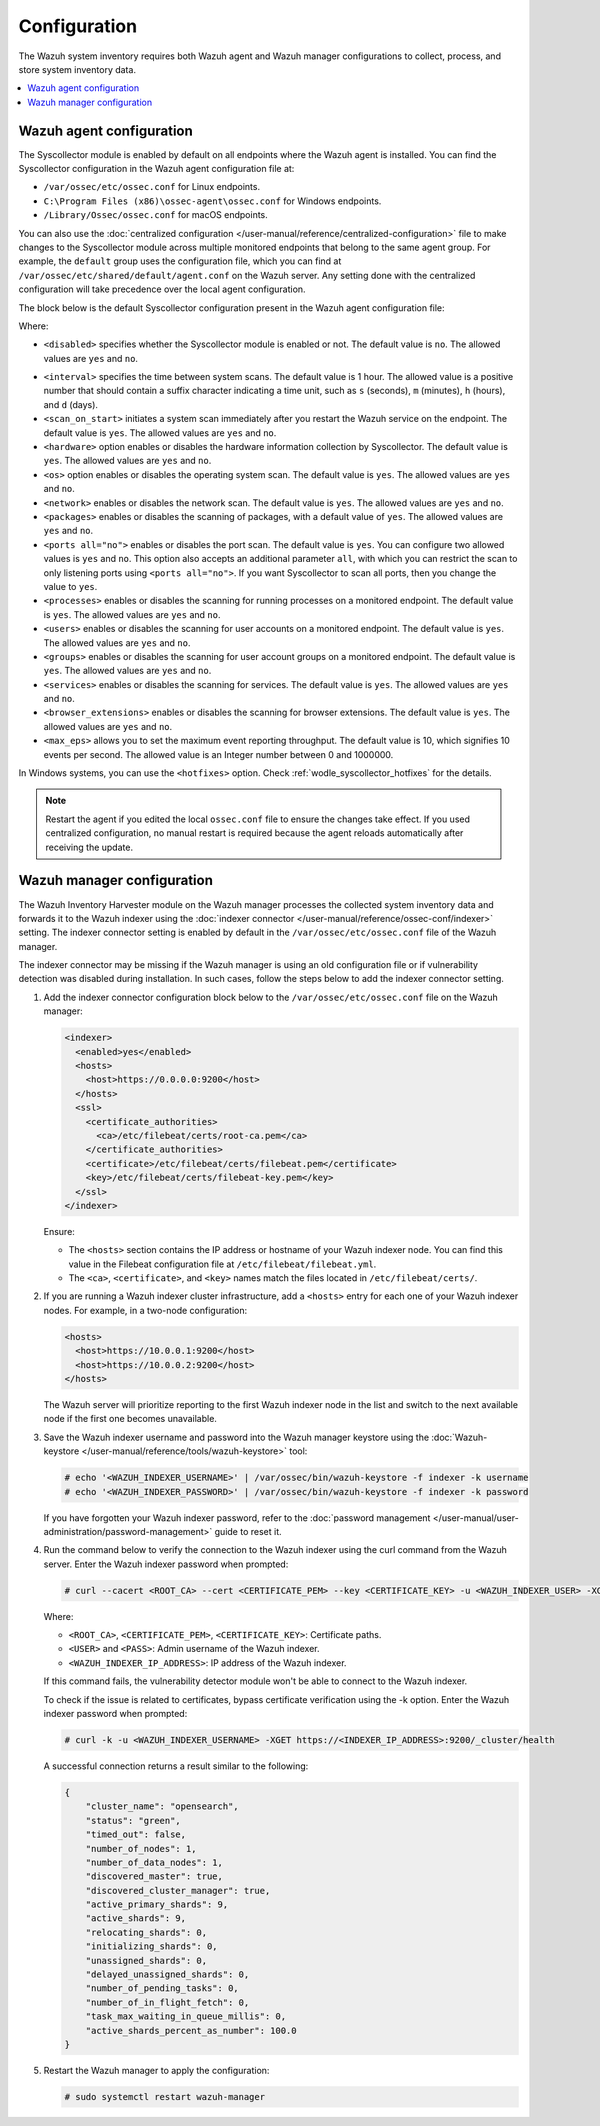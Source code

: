 .. Copyright (C) 2015, Wazuh, Inc.

.. meta::
  :description: Learn more about the Syscollector configuration in this section of the Wazuh documentation.

Configuration
=============

The Wazuh system inventory requires both Wazuh agent and Wazuh manager configurations to collect, process, and store system inventory data.

.. contents::
   :local:
   :depth: 1
   :backlinks: none

Wazuh agent configuration
-------------------------

The Syscollector module is enabled by default on all endpoints where the Wazuh agent is installed. You can find the Syscollector configuration in the Wazuh agent configuration file at:

- ``/var/ossec/etc/ossec.conf`` for Linux endpoints.
- ``C:\Program Files (x86)\ossec-agent\ossec.conf`` for Windows endpoints.
- ``/Library/Ossec/ossec.conf`` for macOS endpoints.

You can also use the :doc:`centralized configuration </user-manual/reference/centralized-configuration>` file to make changes to the Syscollector module across multiple monitored endpoints that belong to the same agent group. For example, the ``default`` group uses the configuration file, which you can find at ``/var/ossec/etc/shared/default/agent.conf`` on the Wazuh server. Any setting done with the centralized configuration will take precedence over the local agent configuration.

The block below is the default Syscollector configuration present in the Wazuh agent configuration file:

.. code-block:: xml
   :emphasize-lines: 3-15,19

      <!-- System inventory -->
      <wodle name="syscollector">
        <disabled>no</disabled>
        <interval>1h</interval>
        <scan_on_start>yes</scan_on_start>
        <hardware>yes</hardware>
        <os>yes</os>
        <network>yes</network>
        <packages>yes</packages>
        <ports all="no">yes</ports>
        <processes>yes</processes>
        <users>yes</users>
        <groups>yes</groups>
        <services>yes</services>
        <browser_extensions>yes</browser_extensions>

        <!-- Database synchronization settings -->
        <synchronization>
          <max_eps>10</max_eps>
        </synchronization>
      </wodle>

Where:

- ``<disabled>`` specifies whether the Syscollector module is enabled or not. The default value is ``no``. The allowed values are ``yes`` and ``no``.

.. _interval_syscollector:

- ``<interval>`` specifies the time between system scans. The default value is 1 hour. The allowed value is a positive number that should contain a suffix character indicating a time unit, such as ``s`` (seconds), ``m`` (minutes), ``h`` (hours), and ``d`` (days).
- ``<scan_on_start>`` initiates a system scan immediately after you restart the Wazuh service on the endpoint. The default value is ``yes``. The allowed values are ``yes`` and ``no``.
- ``<hardware>`` option enables or disables the hardware information collection by Syscollector. The default value is ``yes``. The allowed values are ``yes`` and ``no``.
- ``<os>`` option enables or disables the operating system scan. The default value is ``yes``. The allowed values are ``yes`` and ``no``.
- ``<network>`` enables or disables the network scan. The default value is ``yes``. The allowed values are ``yes`` and ``no``.
- ``<packages>`` enables or disables the scanning of packages, with a default value of ``yes``. The allowed values are ``yes`` and ``no``.
- ``<ports all="no">`` enables or disables the port scan. The default value is ``yes``. You can configure two allowed values is ``yes`` and ``no``. This option also accepts an additional parameter ``all``, with which you can restrict the scan to only listening ports using ``<ports all="no">``. If you want Syscollector to scan all ports, then you change the value to ``yes``.
- ``<processes>`` enables or disables the scanning for running processes on a monitored endpoint. The default value is ``yes``. The allowed values are ``yes`` and ``no``.
- ``<users>`` enables or disables the scanning for user accounts on a monitored endpoint. The default value is ``yes``. The allowed values are ``yes`` and ``no``.
- ``<groups>`` enables or disables the scanning for user account groups on a monitored endpoint. The default value is ``yes``. The allowed values are ``yes`` and ``no``.
- ``<services>`` enables or disables the scanning for services. The default value is ``yes``. The allowed values are ``yes`` and ``no``.
- ``<browser_extensions>`` enables or disables the scanning for browser extensions. The default value is ``yes``. The allowed values are ``yes`` and ``no``.
- ``<max_eps>`` allows you to set the maximum event reporting throughput. The default value is 10, which signifies 10 events per second. The allowed value is an Integer number between 0 and 1000000.

In Windows systems, you can use the ``<hotfixes>`` option. Check :ref:`wodle_syscollector_hotfixes` for the details.

.. note::

   Restart the agent if you edited the local ``ossec.conf`` file to ensure the changes take effect. If you used centralized configuration, no manual restart is required because the agent reloads automatically after receiving the update.

Wazuh manager configuration
---------------------------

The Wazuh Inventory Harvester module on the Wazuh manager processes the collected system inventory data and forwards it to the Wazuh indexer using the :doc:`indexer connector </user-manual/reference/ossec-conf/indexer>` setting. The indexer connector setting is enabled by default in the ``/var/ossec/etc/ossec.conf`` file of the Wazuh manager.

The indexer connector may be missing if the Wazuh manager is using an old configuration file or if vulnerability detection was disabled during installation. In such cases,  follow the steps below to add the indexer connector setting.

#. Add the indexer connector configuration block below to the ``/var/ossec/etc/ossec.conf`` file on the Wazuh manager:

   .. code-block:: xml

      <indexer>
        <enabled>yes</enabled>
        <hosts>
          <host>https://0.0.0.0:9200</host>
        </hosts>
        <ssl>
          <certificate_authorities>
            <ca>/etc/filebeat/certs/root-ca.pem</ca>
          </certificate_authorities>
          <certificate>/etc/filebeat/certs/filebeat.pem</certificate>
          <key>/etc/filebeat/certs/filebeat-key.pem</key>
        </ssl>
      </indexer>

   Ensure:

   -  The ``<hosts>`` section contains the IP address or hostname of your Wazuh indexer node. You can find this value in the Filebeat configuration file at ``/etc/filebeat/filebeat.yml``.
   -  The ``<ca>``, ``<certificate>``, and ``<key>`` names match the files located in ``/etc/filebeat/certs/``.

#. If you are running a Wazuh indexer cluster infrastructure, add a ``<hosts>`` entry for each one of your Wazuh indexer nodes. For example, in a two-node configuration:

   .. code-block:: xml

      <hosts>
        <host>https://10.0.0.1:9200</host>
        <host>https://10.0.0.2:9200</host>
      </hosts>

   The Wazuh server will prioritize reporting to the first Wazuh indexer node in the list and switch to the next available node if the first one becomes unavailable.

#. Save the Wazuh indexer username and password into the Wazuh manager keystore using the :doc:`Wazuh-keystore </user-manual/reference/tools/wazuh-keystore>` tool:

   .. code-block:: console

      # echo '<WAZUH_INDEXER_USERNAME>' | /var/ossec/bin/wazuh-keystore -f indexer -k username
      # echo '<WAZUH_INDEXER_PASSWORD>' | /var/ossec/bin/wazuh-keystore -f indexer -k password

   If you have forgotten your Wazuh indexer password, refer to the :doc:`password management </user-manual/user-administration/password-management>` guide to reset it.

#. Run the command below to verify the connection to the Wazuh indexer using the curl command from the Wazuh server. Enter the Wazuh indexer password when prompted:

   .. code-block:: console

      # curl --cacert <ROOT_CA> --cert <CERTIFICATE_PEM> --key <CERTIFICATE_KEY> -u <WAZUH_INDEXER_USER> -XGET https://<INDEXER_IP_ADDRESS>:9200/_cluster/health

   Where:

   -  ``<ROOT_CA>``, ``<CERTIFICATE_PEM>``, ``<CERTIFICATE_KEY>``: Certificate paths.
   -  ``<USER>`` and ``<PASS>``: Admin username of the Wazuh indexer.
   -  ``<WAZUH_INDEXER_IP_ADDRESS>``: IP address of the Wazuh indexer.

   If this command fails, the vulnerability detector module won't be able to connect to the Wazuh indexer.

   To check if the issue is related to certificates, bypass certificate verification using the -k option. Enter the Wazuh indexer password when prompted:

   .. code-block:: console

      # curl -k -u <WAZUH_INDEXER_USERNAME> -XGET https://<INDEXER_IP_ADDRESS>:9200/_cluster/health

   A successful connection returns a result similar to the following:

   .. code-block:: none
      :class: output

      {
          "cluster_name": "opensearch",
          "status": "green",
          "timed_out": false,
          "number_of_nodes": 1,
          "number_of_data_nodes": 1,
          "discovered_master": true,
          "discovered_cluster_manager": true,
          "active_primary_shards": 9,
          "active_shards": 9,
          "relocating_shards": 0,
          "initializing_shards": 0,
          "unassigned_shards": 0,
          "delayed_unassigned_shards": 0,
          "number_of_pending_tasks": 0,
          "number_of_in_flight_fetch": 0,
          "task_max_waiting_in_queue_millis": 0,
          "active_shards_percent_as_number": 100.0
      }

#. Restart the Wazuh manager to apply the configuration:

   .. code-block:: console

      # sudo systemctl restart wazuh-manager
